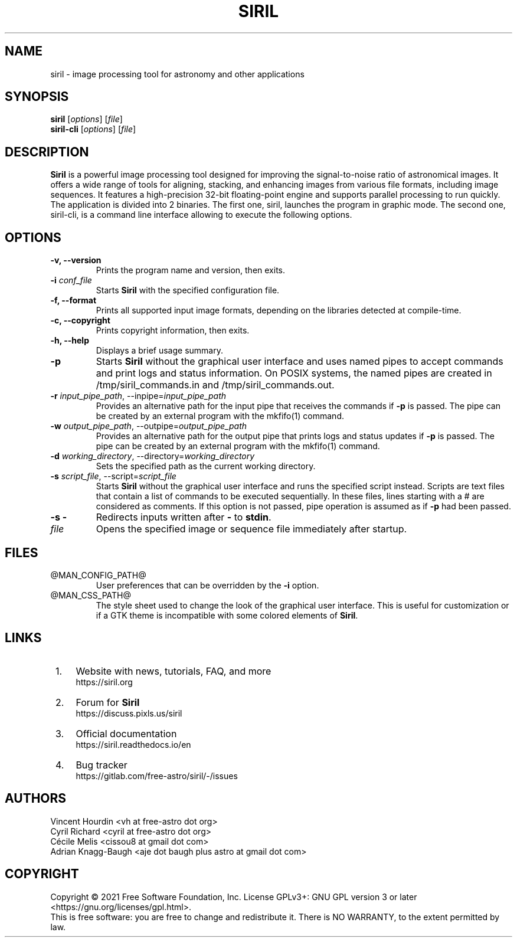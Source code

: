 .TH SIRIL 1 "May 2023" @PACKAGE_STRING@ "General Commands Manual"

.SH NAME
siril - image processing tool for astronomy and other applications

.SH SYNOPSIS
.B siril
[\fIoptions\fR] [\fIfile\fR]
.br
.B siril-cli
[\fIoptions\fR] [\fIfile\fR]


.SH DESCRIPTION
\fBSiril\fP is a powerful image processing tool designed for improving the signal-to-noise ratio of astronomical images. It offers a wide range of tools for aligning, stacking, and enhancing images from various file formats, including image sequences. It features a high-precision 32-bit floating-point engine and supports parallel processing to run quickly.
.br
The application is divided into 2 binaries. The first one, siril, launches the program in graphic mode. The second one, siril-cli, is a command line interface allowing to execute the following options.

.SH OPTIONS
.TP
.B -v, --version
Prints the program name and version, then exits.

.TP
.B -i \fIconf_file\fR
Starts \fBSiril\fP with the specified configuration file.

.TP
.B -f, --format
Prints all supported input image formats, depending on the libraries detected at compile-time.

.TP
.B -c, --copyright
Prints copyright information, then exits.

.TP
.B -h, --help
Displays a brief usage summary.

.TP
.B -p
Starts \fBSiril\fP without the graphical user interface and uses named pipes to accept commands and print logs and status information. On POSIX systems, the named pipes are created in /tmp/siril_commands.in and /tmp/siril_commands.out.

.TP
.B -r \fIinput_pipe_path\fR, --inpipe=\fIinput_pipe_path\fR
Provides an alternative path for the input pipe that receives the commands if \fB-p\fR is passed. The pipe can be created by an external program with the mkfifo(1) command.

.TP
.B -w \fIoutput_pipe_path\fR, --outpipe=\fIoutput_pipe_path\fR
Provides an alternative path for the output pipe that prints logs and status updates if \fB-p\fR is passed. The pipe can be created by an external program with the mkfifo(1) command.

.TP
.B -d \fIworking_directory\fR, --directory=\fIworking_directory\fR
Sets the specified path as the current working directory.

.TP
.B -s \fIscript_file\fR, --script=\fIscript_file\fR
Starts \fBSiril\fP without the graphical user interface and runs the specified script instead. Scripts are text files that contain a list of commands to be executed sequentially. In these files, lines starting with a # are considered as comments. If this option is not passed, pipe operation is assumed as if \fB-p\fR had been passed.

.TP
.B -s -
Redirects inputs written after \fB-\fP to \fBstdin\fP.

.TP
.B \fIfile\fR
Opens the specified image or sequence file immediately after startup.


.SH FILES
.TP
@MAN_CONFIG_PATH@
User preferences that can be overridden by the \fB-i\fR option.

.TP
@MAN_CSS_PATH@
The style sheet used to change the look of the graphical user interface. This is useful for customization or if a GTK theme is incompatible with some colored elements of \fBSiril\fP.

.SH LINKS
.IP " 1." 4
Website with news, tutorials, FAQ, and more
.RS 4
https://siril.org
.RE

.IP " 2." 4
Forum for \fBSiril\fP
.RS 4
https://discuss.pixls.us/siril
.RE

.IP " 3." 4
Official documentation
.RS 4
https://siril.readthedocs.io/en
.RE

.IP " 4." 4
Bug tracker
.RS 4
https://gitlab.com/free-astro/siril/-/issues
.RE

.SH AUTHORS
 Vincent Hourdin <vh at free-astro dot org>
 Cyril Richard <cyril at free-astro dot org>
 Cécile Melis <cissou8 at gmail dot com>
 Adrian Knagg-Baugh <aje dot baugh plus astro at gmail dot com>

.SH COPYRIGHT
Copyright \(co 2021 Free Software Foundation, Inc.
License GPLv3+: GNU GPL version 3 or later <https://gnu.org/licenses/gpl.html>.
.br
This is free software: you are free to change and redistribute it.
There is NO WARRANTY, to the extent permitted by law.